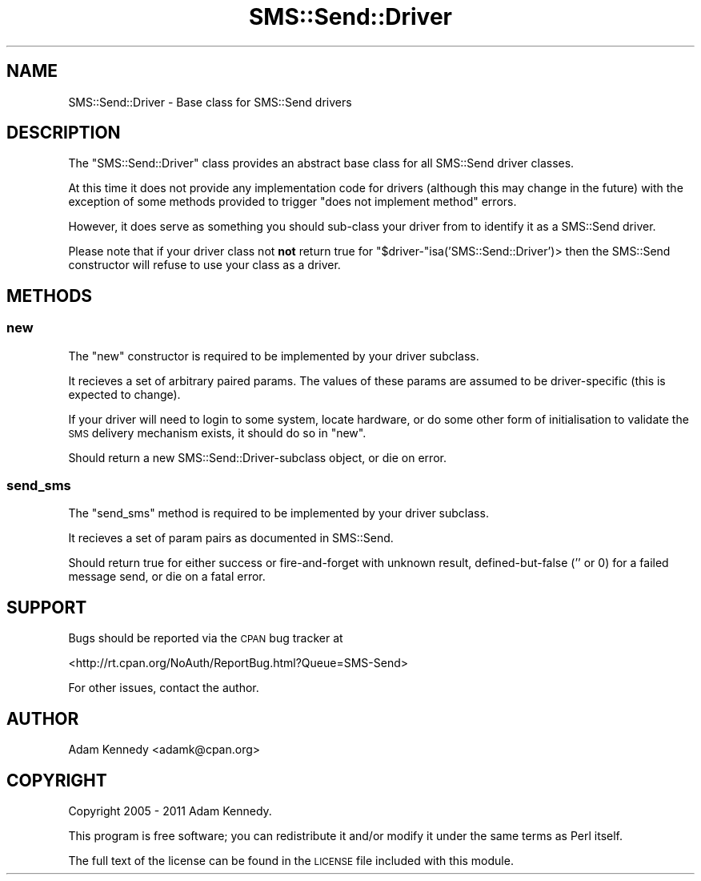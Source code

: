 .\" Automatically generated by Pod::Man 4.14 (Pod::Simple 3.40)
.\"
.\" Standard preamble:
.\" ========================================================================
.de Sp \" Vertical space (when we can't use .PP)
.if t .sp .5v
.if n .sp
..
.de Vb \" Begin verbatim text
.ft CW
.nf
.ne \\$1
..
.de Ve \" End verbatim text
.ft R
.fi
..
.\" Set up some character translations and predefined strings.  \*(-- will
.\" give an unbreakable dash, \*(PI will give pi, \*(L" will give a left
.\" double quote, and \*(R" will give a right double quote.  \*(C+ will
.\" give a nicer C++.  Capital omega is used to do unbreakable dashes and
.\" therefore won't be available.  \*(C` and \*(C' expand to `' in nroff,
.\" nothing in troff, for use with C<>.
.tr \(*W-
.ds C+ C\v'-.1v'\h'-1p'\s-2+\h'-1p'+\s0\v'.1v'\h'-1p'
.ie n \{\
.    ds -- \(*W-
.    ds PI pi
.    if (\n(.H=4u)&(1m=24u) .ds -- \(*W\h'-12u'\(*W\h'-12u'-\" diablo 10 pitch
.    if (\n(.H=4u)&(1m=20u) .ds -- \(*W\h'-12u'\(*W\h'-8u'-\"  diablo 12 pitch
.    ds L" ""
.    ds R" ""
.    ds C` ""
.    ds C' ""
'br\}
.el\{\
.    ds -- \|\(em\|
.    ds PI \(*p
.    ds L" ``
.    ds R" ''
.    ds C`
.    ds C'
'br\}
.\"
.\" Escape single quotes in literal strings from groff's Unicode transform.
.ie \n(.g .ds Aq \(aq
.el       .ds Aq '
.\"
.\" If the F register is >0, we'll generate index entries on stderr for
.\" titles (.TH), headers (.SH), subsections (.SS), items (.Ip), and index
.\" entries marked with X<> in POD.  Of course, you'll have to process the
.\" output yourself in some meaningful fashion.
.\"
.\" Avoid warning from groff about undefined register 'F'.
.de IX
..
.nr rF 0
.if \n(.g .if rF .nr rF 1
.if (\n(rF:(\n(.g==0)) \{\
.    if \nF \{\
.        de IX
.        tm Index:\\$1\t\\n%\t"\\$2"
..
.        if !\nF==2 \{\
.            nr % 0
.            nr F 2
.        \}
.    \}
.\}
.rr rF
.\" ========================================================================
.\"
.IX Title "SMS::Send::Driver 3"
.TH SMS::Send::Driver 3 "2011-11-09" "perl v5.32.0" "User Contributed Perl Documentation"
.\" For nroff, turn off justification.  Always turn off hyphenation; it makes
.\" way too many mistakes in technical documents.
.if n .ad l
.nh
.SH "NAME"
SMS::Send::Driver \- Base class for SMS::Send drivers
.SH "DESCRIPTION"
.IX Header "DESCRIPTION"
The \f(CW\*(C`SMS::Send::Driver\*(C'\fR class provides an abstract base class for all
SMS::Send driver classes.
.PP
At this time it does not provide any implementation code for drivers
(although this may change in the future) with the exception of some
methods provided to trigger \*(L"does not implement method\*(R" errors.
.PP
However, it does serve as something you should sub-class your driver from
to identify it as a SMS::Send driver.
.PP
Please note that if your driver class not \fBnot\fR return true for
\&\f(CW\*(C`$driver\-\*(C'\fRisa('SMS::Send::Driver')> then the SMS::Send constructor
will refuse to use your class as a driver.
.SH "METHODS"
.IX Header "METHODS"
.SS "new"
.IX Subsection "new"
The \f(CW\*(C`new\*(C'\fR constructor is required to be implemented by your driver subclass.
.PP
It recieves a set of arbitrary paired params. The values of these params are
assumed to be driver-specific (this is expected to change).
.PP
If your driver will need to login to some system, locate hardware, or
do some other form of initialisation to validate the \s-1SMS\s0 delivery mechanism
exists, it should do so in \f(CW\*(C`new\*(C'\fR.
.PP
Should return a new SMS::Send::Driver\-subclass object, or die on error.
.SS "send_sms"
.IX Subsection "send_sms"
The \f(CW\*(C`send_sms\*(C'\fR method is required to be implemented by your driver subclass.
.PP
It recieves a set of param pairs as documented in SMS::Send.
.PP
Should return true for either success or fire-and-forget with unknown result,
defined-but-false ('' or 0) for a failed message send, or die on a fatal error.
.SH "SUPPORT"
.IX Header "SUPPORT"
Bugs should be reported via the \s-1CPAN\s0 bug tracker at
.PP
<http://rt.cpan.org/NoAuth/ReportBug.html?Queue=SMS\-Send>
.PP
For other issues, contact the author.
.SH "AUTHOR"
.IX Header "AUTHOR"
Adam Kennedy <adamk@cpan.org>
.SH "COPYRIGHT"
.IX Header "COPYRIGHT"
Copyright 2005 \- 2011 Adam Kennedy.
.PP
This program is free software; you can redistribute
it and/or modify it under the same terms as Perl itself.
.PP
The full text of the license can be found in the
\&\s-1LICENSE\s0 file included with this module.
